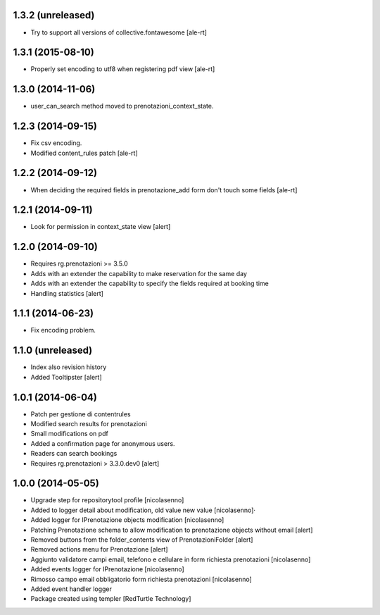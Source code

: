 
1.3.2 (unreleased)
------------------

- Try to support all versions of collective.fontawesome
  [ale-rt]


1.3.1 (2015-08-10)
------------------

- Properly set encoding to utf8 when registering pdf view
  [ale-rt]


1.3.0 (2014-11-06)
------------------

- user_can_search method moved to prenotazioni_context_state.


1.2.3 (2014-09-15)
------------------

- Fix csv encoding.
- Modified content_rules patch
  [ale-rt]


1.2.2 (2014-09-12)
------------------

- When deciding the required fields in prenotazione_add form don't touch
  some fields
  [ale-rt]


1.2.1 (2014-09-11)
------------------

- Look for permission in context_state view
  [alert]


1.2.0 (2014-09-10)
------------------

- Requires rg.prenotazioni >= 3.5.0
- Adds with an extender the capability to make reservation for the same day
- Adds with an extender the capability to specify the fields required
  at booking time
- Handling statistics
  [alert]

1.1.1 (2014-06-23)
------------------

- Fix encoding problem.


1.1.0 (unreleased)
------------------

- Index also revision history
- Added Tooltipster
  [alert]


1.0.1 (2014-06-04)
------------------

- Patch per gestione di contentrules
- Modified search results for prenotazioni
- Small modifications on pdf
- Added a confirmation page for anonymous users.
- Readers can search bookings
- Requires rg.prenotazioni > 3.3.0.dev0
  [alert]


1.0.0 (2014-05-05)
------------------

- Upgrade step for repositorytool profile [nicolasenno]
- Added to logger detail about modification, old value new value [nicolasenno]·
- Added logger for IPrenotazione objects modification [nicolasenno]
- Patching Prenotazione schema to allow modification to prenotazione objects
  without email [alert]
- Removed buttons from the folder_contents view of PrenotazioniFolder [alert]
- Removed actions menu for Prenotazione [alert]
- Aggiunto validatore campi email, telefono e cellulare in form richiesta
  prenotazioni [nicolasenno]
- Added events logger for IPrenotazione [nicolasenno]
- Rimosso campo email obbligatorio form richiesta prenotazioni [nicolasenno]
- Added event handler logger
- Package created using templer
  [RedTurtle Technology]
